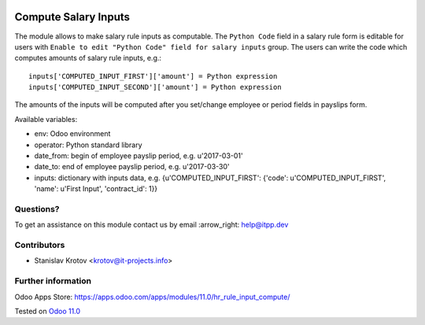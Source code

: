 .. image:: https://itpp.dev/images/infinity-readme.png
   :alt: Tested and maintained by IT Projects Labs
   :target: https://itpp.dev

=======================
 Compute Salary Inputs
=======================

The module allows to make salary rule inputs as computable. The ``Python Code`` field in a salary rule form is editable for users with ``Enable to edit "Python Code" field for salary inputs`` group. The users can write the code which computes amounts of salary rule inputs, e.g.::

    inputs['COMPUTED_INPUT_FIRST']['amount'] = Python expression
    inputs['COMPUTED_INPUT_SECOND']['amount'] = Python expression

The amounts of the inputs will be computed after you set/change employee or period fields in payslips form.

Available variables:

* env: Odoo environment
* operator: Python standard library
* date_from: begin of employee payslip period, e.g. u'2017-03-01'
* date_to: end of employee payslip period, e.g. u'2017-03-30'
* inputs: dictionary with inputs data, e.g. {u'COMPUTED_INPUT_FIRST': {'code': u'COMPUTED_INPUT_FIRST', 'name': u'First Input', 'contract_id': 1}}

Questions?
==========

To get an assistance on this module contact us by email :arrow_right: help@itpp.dev

Contributors
============
* Stanislav Krotov <krotov@it-projects.info>


Further information
===================

Odoo Apps Store: https://apps.odoo.com/apps/modules/11.0/hr_rule_input_compute/


Tested on `Odoo 11.0 <https://github.com/odoo/odoo/commit/8787f5acee9b5d2cad15b97804522dc04717a1c1>`_
